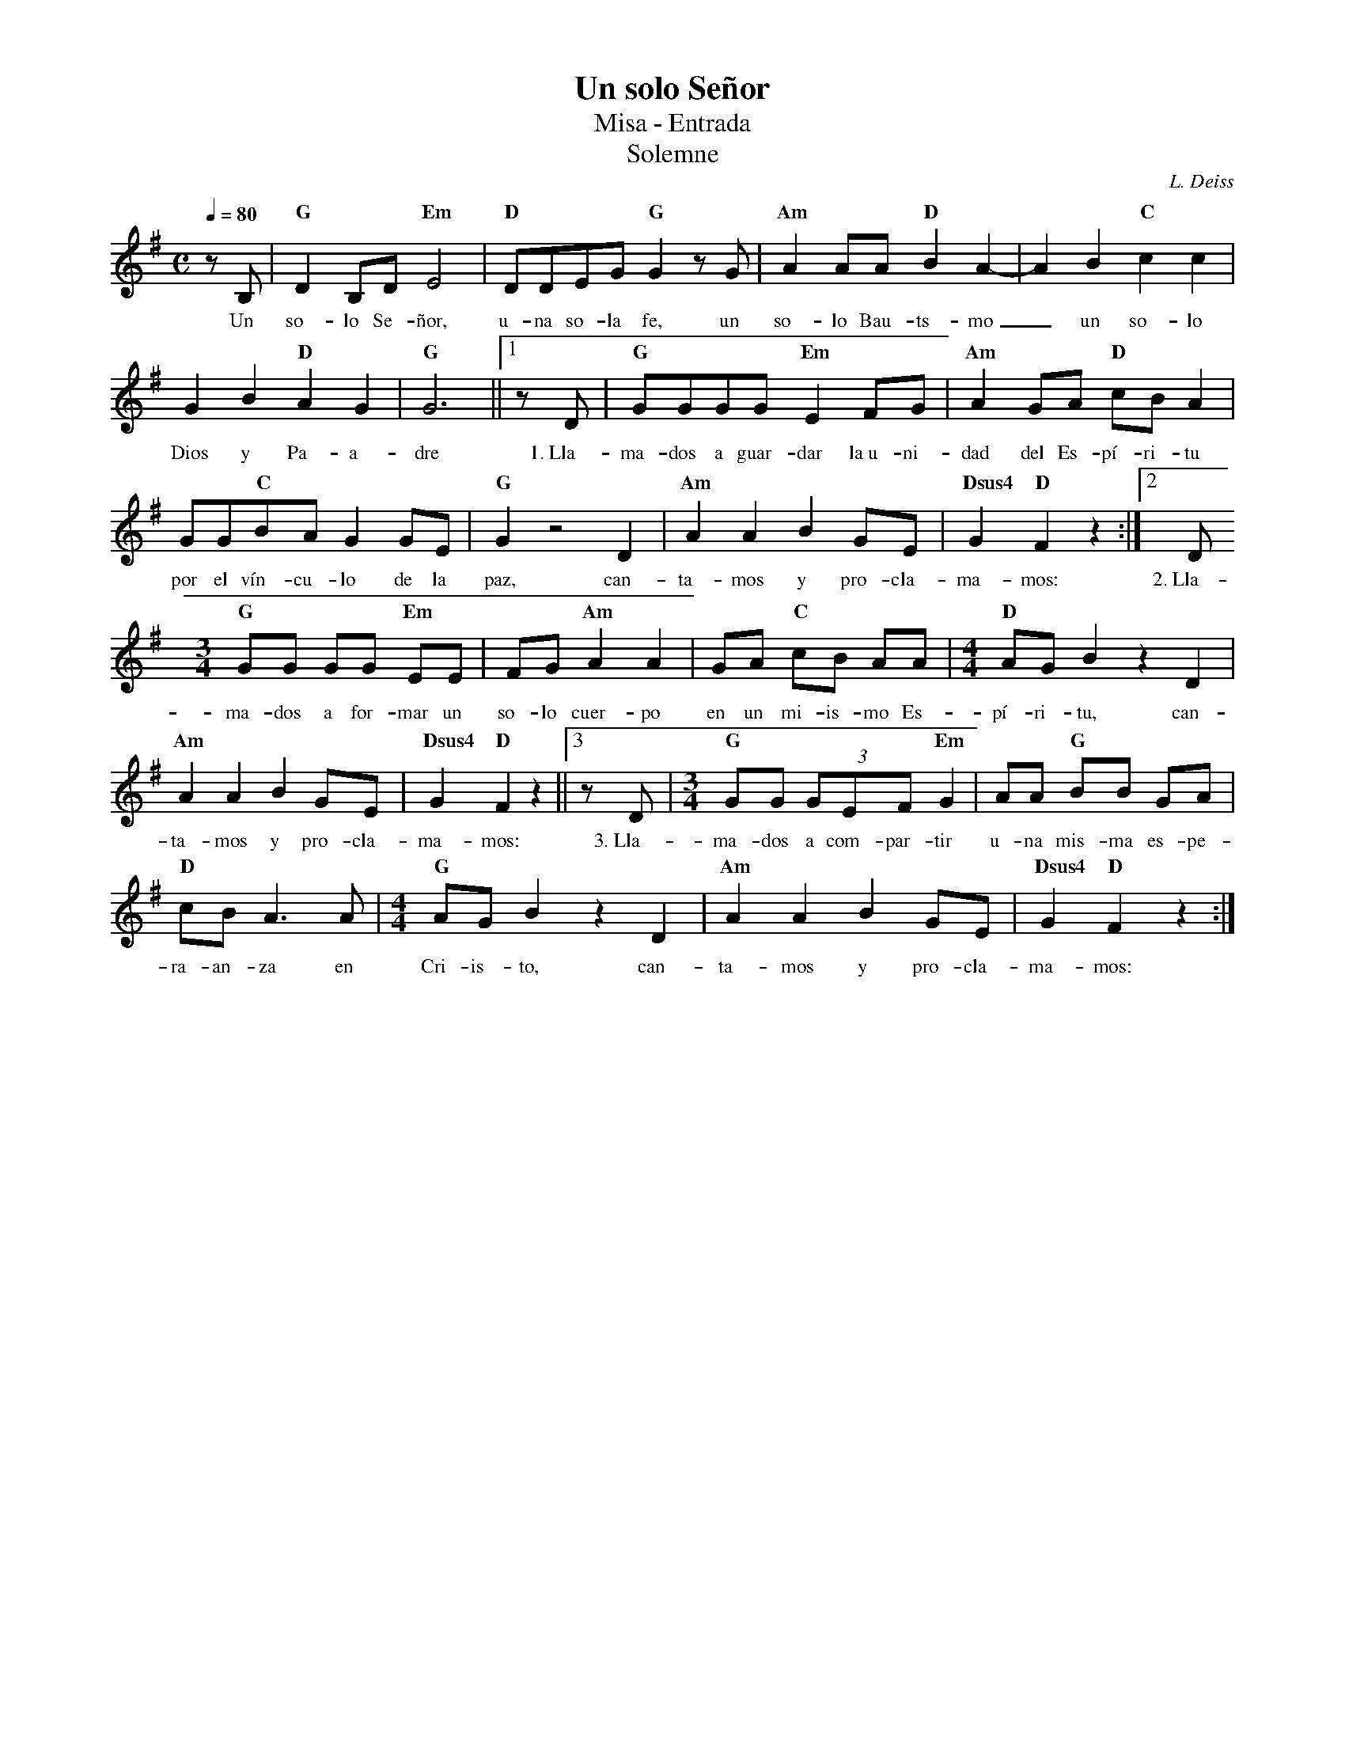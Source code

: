 %abc-2.2
%%MIDI program 74
%%topspace 0
%%composerspace 0
%%titlefont RomanBold 20
%%vocalfont Roman 12
%%composerfont RomanItalic 12
%%gchordfont RomanBold 12
%%tempofont RomanBold 12
%leftmargin 0.8cm
%rightmargin 0.8cm

X:1
T:Un solo Señor
T:Misa - Entrada
T:Solemne
C:L. Deiss
S:
M:C
L:1/8
Q:1/4=80
K:G
%
    zB, | "G"D2 B,D "Em"E4 | "D"DDEG "G"G2 zG | "Am"A2AA "D"B2 A2- | A2 B2 "C"c2 c2 |
w: Un so-lo Se-ñor, u-na so-la fe, un so-lo Bau-ts-mo_ un so-lo
    G2 B2 "D"A2 G2 | "G"G6 ||1 zD | "G"GGGG "Em"E2FG | "Am"A2GA "D"cBA2 |
w: Dios y Pa-a-dre 1.~Lla-ma-dos a guar-dar la~u-ni-dad del Es-pí-ri-tu
    GG"C"BA G2GE | "G"G2 z4 D2 | "Am"A2A2 B2GE | "Dsus4"G2"D"F2 z2 :|2 D
w: por el vín-cu-lo de la paz, can-ta-mos y pro-cla-ma-mos: 2.~Lla-
    [M:3/4]"G"GG GG "Em"EE | FG "Am"A2 A2 | GA "C"cB AA | [M:4/4] "D"AG B2 z2 D2 |
w: ma-dos a for-mar un so-lo cuer-po en un mi-is-mo Es-pí-ri-tu, can-
    "Am"A2A2 B2GE | "Dsus4"G2"D"F2 z2 ||3 zD | [M:3/4]"G"GG (3 GEF "Em"G2 | AA "G"BB GA |  
w: ta-mos y pro-cla-ma-mos: 3.~Lla-ma-dos a com-par-tir u-na mis-ma es-pe-
    "D"cB A3A | [M:4/4] "G"AGB2 z2D2 | "Am"A2A2 B2GE | "Dsus4"G2"D"F2 z2 :|
w: ra-an-za en Cri-is-to, can-ta-mos y pro-cla-ma-mos: